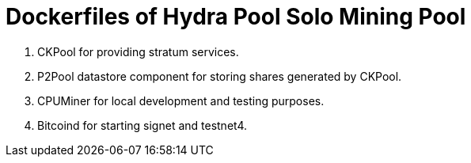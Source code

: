 = Dockerfiles of Hydra Pool Solo Mining Pool

1. CKPool for providing stratum services.
2. P2Pool datastore component for storing shares generated by CKPool.
3. CPUMiner for local development and testing purposes.
4. Bitcoind for starting signet and testnet4.